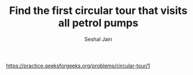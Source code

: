 #+TITLE: Find the first circular tour that visits all petrol pumps
#+AUTHOR: Seshal Jain
#+TAGS[]: st_q
https://practice.geeksforgeeks.org/problems/circular-tour/1
